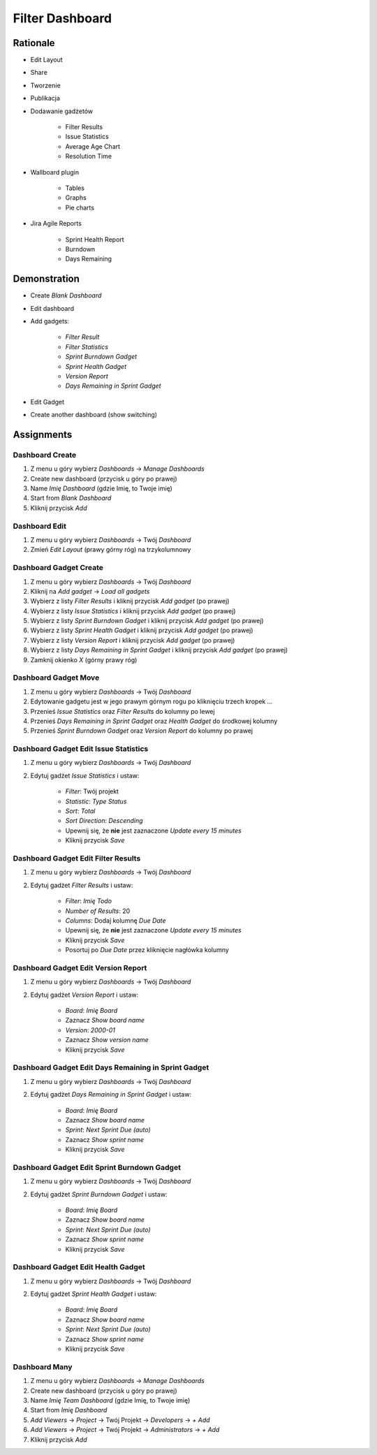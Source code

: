 Filter Dashboard
================


Rationale
---------
* Edit Layout
* Share
* Tworzenie
* Publikacja
* Dodawanie gadżetów

    * Filter Results
    * Issue Statistics
    * Average Age Chart
    * Resolution Time

* Wallboard plugin

    * Tables
    * Graphs
    * Pie charts

* Jira Agile Reports

    * Sprint Health Report
    * Burndown
    * Days Remaining

.. figure:: ../_img/jira-dashboard-sprinthealth.png
.. figure:: ../_img/jira-dashboard.png


Demonstration
-------------
* Create `Blank Dashboard`
* Edit dashboard
* Add gadgets:

    * `Filter Result`
    * `Filter Statistics`
    * `Sprint Burndown Gadget`
    * `Sprint Health Gadget`
    * `Version Report`
    * `Days Remaining in Sprint Gadget`

* Edit Gadget
* Create another dashboard (show switching)


Assignments
-----------

Dashboard Create
^^^^^^^^^^^^^^^^
#. Z menu u góry wybierz `Dashboards` -> `Manage Dashboards`
#. Create new dashboard (przycisk u góry po prawej)
#. Name `Imię Dashboard` (gdzie Imię, to Twoje imię)
#. Start from `Blank Dashboard`
#. Kliknij przycisk `Add`

Dashboard Edit
^^^^^^^^^^^^^^
#. Z menu u góry wybierz `Dashboards` -> Twój `Dashboard`
#. Zmień `Edit Layout` (prawy górny róg) na trzykolumnowy

Dashboard Gadget Create
^^^^^^^^^^^^^^^^^^^^^^^
#. Z menu u góry wybierz `Dashboards` -> Twój `Dashboard`
#. Kliknij na `Add gadget` -> `Load all gadgets`
#. Wybierz z listy `Filter Results` i kliknij przycisk `Add gadget` (po prawej)
#. Wybierz z listy `Issue Statistics` i kliknij przycisk `Add gadget` (po prawej)
#. Wybierz z listy `Sprint Burndown Gadget` i kliknij przycisk `Add gadget` (po prawej)
#. Wybierz z listy `Sprint Health Gadget` i kliknij przycisk `Add gadget` (po prawej)
#. Wybierz z listy `Version Report` i kliknij przycisk `Add gadget` (po prawej)
#. Wybierz z listy `Days Remaining in Sprint Gadget` i kliknij przycisk `Add gadget` (po prawej)
#. Zamknij okienko `X` (górny prawy róg)

Dashboard Gadget Move
^^^^^^^^^^^^^^^^^^^^^
#. Z menu u góry wybierz `Dashboards` -> Twój `Dashboard`
#. Edytowanie gadgetu jest w jego prawym górnym rogu po kliknięciu trzech kropek `...`
#. Przenieś `Issue Statistics` oraz `Filter Results` do kolumny po lewej
#. Przenieś `Days Remaining in Sprint Gadget` oraz `Health Gadget` do środkowej kolumny
#. Przenieś `Sprint Burndown Gadget` oraz `Version Report` do kolumny po prawej

Dashboard Gadget Edit Issue Statistics
^^^^^^^^^^^^^^^^^^^^^^^^^^^^^^^^^^^^^^
#. Z menu u góry wybierz `Dashboards` -> Twój `Dashboard`
#. Edytuj gadżet `Issue Statistics` i ustaw:

    * `Filter`: Twój projekt
    * `Statistic`: `Type Status`
    * `Sort`: `Total`
    * `Sort Direction`: `Descending`
    * Upewnij się, że **nie** jest zaznaczone `Update every 15 minutes`
    * Kliknij przycisk `Save`

Dashboard Gadget Edit Filter Results
^^^^^^^^^^^^^^^^^^^^^^^^^^^^^^^^^^^^
#. Z menu u góry wybierz `Dashboards` -> Twój `Dashboard`
#. Edytuj gadżet `Filter Results` i ustaw:

    * `Filter`: `Imię Todo`
    * `Number of Results`: 20
    * `Columns`: Dodaj kolumnę `Due Date`
    * Upewnij się, że **nie** jest zaznaczone `Update every 15 minutes`
    * Kliknij przycisk `Save`
    * Posortuj po `Due Date` przez kliknięcie nagłówka kolumny

Dashboard Gadget Edit Version Report
^^^^^^^^^^^^^^^^^^^^^^^^^^^^^^^^^^^^
#. Z menu u góry wybierz `Dashboards` -> Twój `Dashboard`
#. Edytuj gadżet  `Version Report` i ustaw:

    * `Board`: `Imię Board`
    * Zaznacz `Show board name`
    * `Version`: `2000-01`
    * Zaznacz `Show version name`
    * Kliknij przycisk `Save`

Dashboard Gadget Edit Days Remaining in Sprint Gadget
^^^^^^^^^^^^^^^^^^^^^^^^^^^^^^^^^^^^^^^^^^^^^^^^^^^^^
#. Z menu u góry wybierz `Dashboards` -> Twój `Dashboard`
#. Edytuj gadżet `Days Remaining in Sprint Gadget` i ustaw:

    * `Board`: `Imię Board`
    * Zaznacz `Show board name`
    * `Sprint`: `Next Sprint Due (auto)`
    * Zaznacz `Show sprint name`
    * Kliknij przycisk `Save`

Dashboard Gadget Edit Sprint Burndown Gadget
^^^^^^^^^^^^^^^^^^^^^^^^^^^^^^^^^^^^^^^^^^^^
#. Z menu u góry wybierz `Dashboards` -> Twój `Dashboard`
#. Edytuj gadżet `Sprint Burndown Gadget` i ustaw:

    * `Board`: `Imię Board`
    * Zaznacz `Show board name`
    * `Sprint`: `Next Sprint Due (auto)`
    * Zaznacz `Show sprint name`
    * Kliknij przycisk `Save`

Dashboard Gadget Edit Health Gadget
^^^^^^^^^^^^^^^^^^^^^^^^^^^^^^^^^^^
#. Z menu u góry wybierz `Dashboards` -> Twój `Dashboard`
#. Edytuj gadżet `Sprint Health Gadget` i ustaw:

    * `Board`: `Imię Board`
    * Zaznacz `Show board name`
    * `Sprint`: `Next Sprint Due (auto)`
    * Zaznacz `Show sprint name`
    * Kliknij przycisk `Save`

Dashboard Many
^^^^^^^^^^^^^^
#. Z menu u góry wybierz `Dashboards` -> `Manage Dashboards`
#. Create new dashboard (przycisk u góry po prawej)
#. Name `Imię Team Dashboard` (gdzie Imię, to Twoje imię)
#. Start from `Imię Dashboard`
#. `Add Viewers` -> `Project` -> Twój Projekt -> `Developers` -> `+ Add`
#. `Add Viewers` -> `Project` -> Twój Projekt -> `Administrators` -> `+ Add`
#. Kliknij przycisk `Add`
